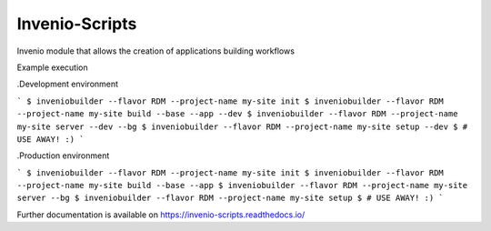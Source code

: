 ..
    Copyright (C) 2019 CERN.

    Invenio-Scripts is free software; you can redistribute it and/or modify
    it under the terms of the MIT License; see LICENSE file for more details.

=================
 Invenio-Scripts
=================

.. image:: https://img.shields.io/travis/inveniosoftware/invenio-scripts.svg
        :target: https://travis-ci.org/inveniosoftware/invenio-scripts

.. image:: https://img.shields.io/coveralls/inveniosoftware/invenio-scripts.svg
        :target: https://coveralls.io/r/inveniosoftware/invenio-scripts

.. image:: https://img.shields.io/github/tag/inveniosoftware/invenio-scripts.svg
        :target: https://github.com/inveniosoftware/invenio-scripts/releases

.. image:: https://img.shields.io/pypi/dm/invenio-scripts.svg
        :target: https://pypi.python.org/pypi/invenio-scripts

.. image:: https://img.shields.io/github/license/inveniosoftware/invenio-scripts.svg
        :target: https://github.com/inveniosoftware/invenio-scripts/blob/master/LICENSE

Invenio module that allows the creation of applications building workflows

Example execution

.Development environment

```
$ inveniobuilder --flavor RDM --project-name my-site init
$ inveniobuilder --flavor RDM --project-name my-site build --base --app --dev
$ inveniobuilder --flavor RDM --project-name my-site server --dev --bg
$ inveniobuilder --flavor RDM --project-name my-site setup --dev
$ # USE AWAY! :)
```

.Production environment

```
$ inveniobuilder --flavor RDM --project-name my-site init
$ inveniobuilder --flavor RDM --project-name my-site build --base --app
$ inveniobuilder --flavor RDM --project-name my-site server --bg
$ inveniobuilder --flavor RDM --project-name my-site setup
$ # USE AWAY! :)
```

Further documentation is available on
https://invenio-scripts.readthedocs.io/
